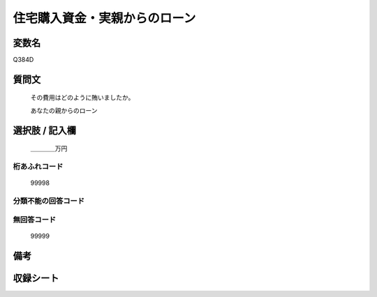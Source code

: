 .. title:: Q384D
.. rst-cllass:: item
====================================================================================================
住宅購入資金・実親からのローン
====================================================================================================

.. rst-class:: varname
変数名
==================

Q384D

.. rst-class:: question
質問文
==================


   その費用はどのように賄いましたか。


   あなたの親からのローン



.. rst-class:: answer
選択肢 / 記入欄
======================

  ＿＿＿＿万円



.. rst-class:: overflow
桁あふれコード
-------------------------------
  99998


.. rst-class:: not_available
分類不能の回答コード
-------------------------------------
  


.. rst-class:: not_available
無回答コード
-------------------------------------
  99999


.. rst-class:: bikou
備考
==================



.. rst-class:: include_sheet
収録シート
=======================================
.. hlist::
   :columns: 3
   
   
   * p2_2
   
   * p5a_2
   
   * p5b_2
   
   


.. index:: Q384D